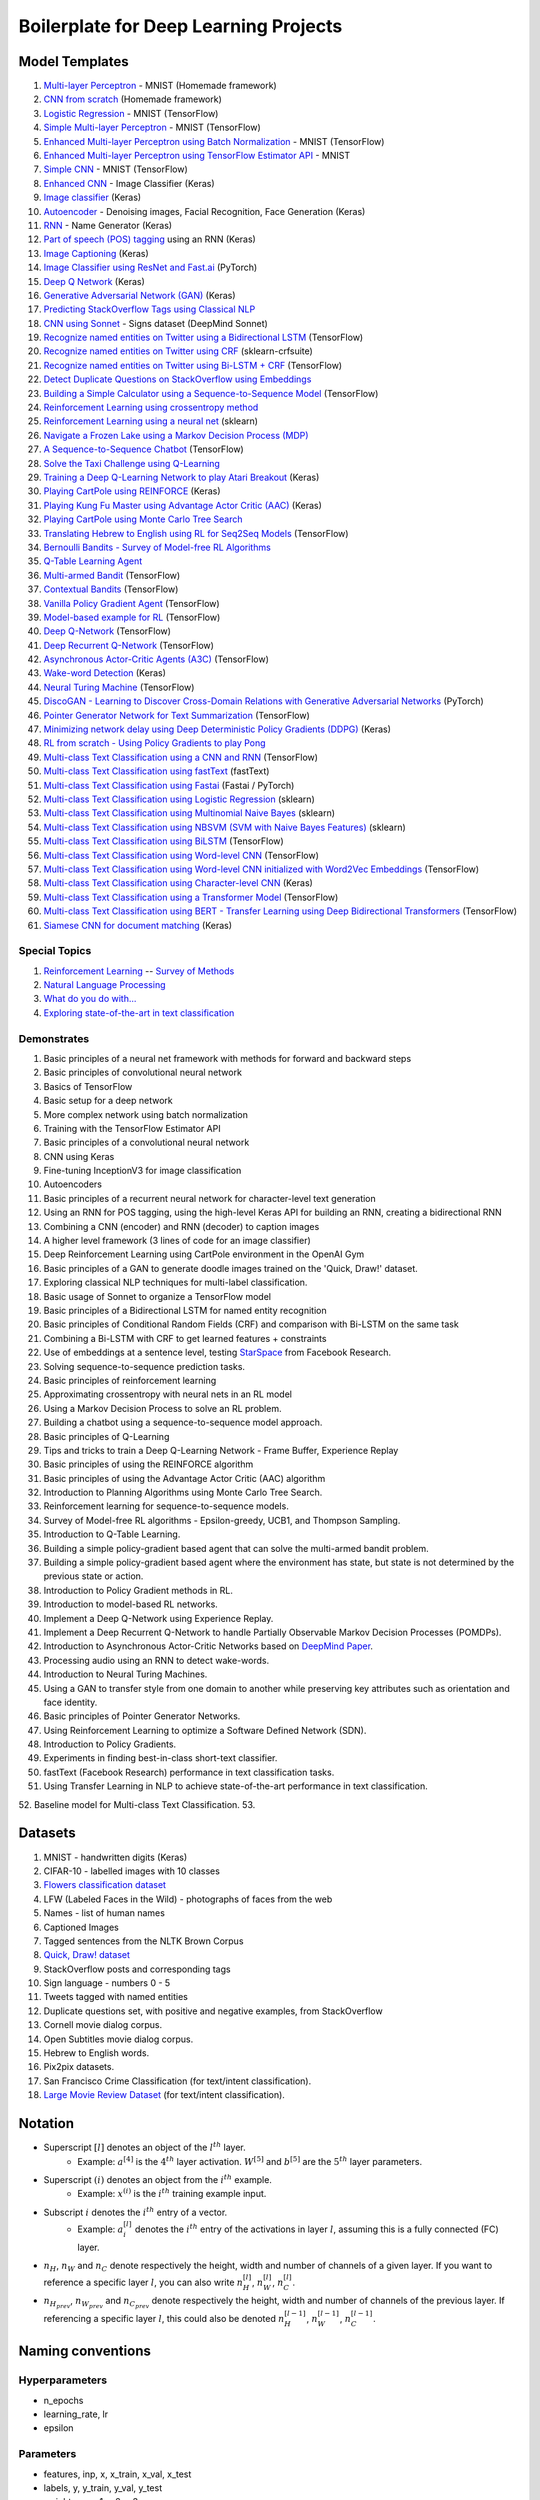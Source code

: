 Boilerplate for Deep Learning Projects
======================================

Model Templates
---------------

1. `Multi-layer Perceptron <src/homemade/>`_ - MNIST (Homemade framework)
2. `CNN from scratch <src/cnn_from_scratch/>`_ (Homemade framework)
3. `Logistic Regression <src/tf_model/logreg/>`_ - MNIST (TensorFlow)
4. `Simple Multi-layer Perceptron <src/tf_model/simple/>`_ - MNIST (TensorFlow)
5. `Enhanced Multi-layer Perceptron using Batch Normalization <src/tf_model/enhanced/>`_ - MNIST (TensorFlow)
6. `Enhanced Multi-layer Perceptron using TensorFlow Estimator API <src/tf_model/with_estimator/>`_ - MNIST
7. `Simple CNN <src/tf_model/simple_cnn/>`_ - MNIST (TensorFlow)
8. `Enhanced CNN <src/keras_model/cnn/>`_ - Image Classifier (Keras)
9. `Image classifier <src/keras_model/image_classifier/>`_ (Keras)
10. `Autoencoder <src/keras_model/autoencoder/>`_ - Denoising images, Facial Recognition, Face Generation (Keras)
11. `RNN <src/keras_model/rnn/>`_ - Name Generator (Keras)
12. `Part of speech (POS) tagging <src/keras_model/pos_tagger/>`_ using an RNN (Keras)
13. `Image Captioning <src/keras_model/image_captioning/>`_ (Keras)
14. `Image Classifier using ResNet and Fast.ai <src/pytorch_model/cnn/>`_ (PyTorch)
15. `Deep Q Network <src/keras_model/dqn/>`_ (Keras)
16. `Generative Adversarial Network (GAN) <src/keras_model/gan/>`_ (Keras)
17. `Predicting StackOverflow Tags using Classical NLP <src/nlp/multilabel_classification/>`_
18. `CNN using Sonnet <src/sonnet_model/cnn>`_ - Signs dataset (DeepMind Sonnet)
19. `Recognize named entities on Twitter using a Bidirectional LSTM <src/tf_model/ner/>`_ (TensorFlow)
20. `Recognize named entities on Twitter using CRF <src/nlp/crf_ner/>`_ (sklearn-crfsuite)
21. `Recognize named entities on Twitter using Bi-LSTM + CRF <src/tf_model/bi_lstm_crf_ner/>`_ (TensorFlow)
22. `Detect Duplicate Questions on StackOverflow using Embeddings <src/nlp/duplicate_questions/>`_
23. `Building a Simple Calculator using a Sequence-to-Sequence Model <src/tf_model/seq2seq/>`_ (TensorFlow)
24. `Reinforcement Learning using crossentropy method <src/rl/crossentropy/>`_
25. `Reinforcement Learning using a neural net <src/rl/crossentropy/>`_ (sklearn)
26. `Navigate a Frozen Lake using a Markov Decision Process (MDP) <src/rl/frozen_lake/>`_
27. `A Sequence-to-Sequence Chatbot <src/tf_model/chatbot1/>`_ (TensorFlow)
28. `Solve the Taxi Challenge using Q-Learning <src/rl/qlearning/>`_
29. `Training a Deep Q-Learning Network to play Atari Breakout <src/rl/dqn_breakout/>`_ (Keras)
30. `Playing CartPole using REINFORCE <src/rl/reinforce_cartpole/>`_ (Keras)
31. `Playing Kung Fu Master using Advantage Actor Critic (AAC) <src/rl/aac_kungfumaster/>`_ (Keras)
32. `Playing CartPole using Monte Carlo Tree Search <src/rl/mcts_planning/>`_
33. `Translating Hebrew to English using RL for Seq2Seq Models <src/rl/rl_for_seq2seq/>`_ (TensorFlow)
34. `Bernoulli Bandits - Survey of Model-free RL Algorithms <src/rl/bernoulli_bandits/>`_
35. `Q-Table Learning Agent <src/rl/survey_of_methods/q_table_learning/>`_
36. `Multi-armed Bandit <src/rl/survey_of_methods/multi_armed_bandit/>`_ (TensorFlow)
37. `Contextual Bandits <src/rl/survey_of_methods/contextual_bandits/>`_ (TensorFlow)
38. `Vanilla Policy Gradient Agent <src/rl/survey_of_methods/policy_gradient/>`_ (TensorFlow)
39. `Model-based example for RL <src/rl/survey_of_methods/model_based/>`_ (TensorFlow)
40. `Deep Q-Network <src/rl/survey_of_methods/dqn/>`_ (TensorFlow)
41. `Deep Recurrent Q-Network <src/rl/survey_of_methods/deep_recurrent_q_network/>`_ (TensorFlow)
42. `Asynchronous Actor-Critic Agents (A3C) <src/rl/survey_of_methods/a3c/>`_ (TensorFlow)
43. `Wake-word Detection <src/keras_model/wake_word_detection/>`_ (Keras)
44. `Neural Turing Machine <src/tf_model/neural_turing_machine/>`_ (TensorFlow)
45. `DiscoGAN - Learning to Discover Cross-Domain Relations with Generative Adversarial Networks <src/pytorch_model/discogan/>`_ (PyTorch)
46. `Pointer Generator Network for Text Summarization <src/tf_model/pointer_generator/>`_ (TensorFlow)
47. `Minimizing network delay using Deep Deterministic Policy Gradients (DDPG) <src/rl/routing_optimization/>`_ (Keras)
48. `RL from scratch - Using Policy Gradients to play Pong <src/rl/policy_gradients_pong/>`_
49. `Multi-class Text Classification using a CNN and RNN <src/tf_model/text_classifier/>`_ (TensorFlow)
50. `Multi-class Text Classification using fastText <src/text_classification_benchmarks/fasttext/>`_ (fastText)
51. `Multi-class Text Classification using Fastai <src/text_classification_benchmarks/fastai/>`_ (Fastai / PyTorch)
52. `Multi-class Text Classification using Logistic Regression <src/text_classification_benchmarks/logreg/>`_ (sklearn)
53. `Multi-class Text Classification using Multinomial Naive Bayes <src/text_classification_benchmarks/multinomial_naive_bayes/>`_ (sklearn)
54. `Multi-class Text Classification using NBSVM (SVM with Naive Bayes Features) <src/text_classification_benchmarks/nbsvm/>`_ (sklearn)
55. `Multi-class Text Classification using BiLSTM <src/text_classification_benchmarks/bi_lstm/>`_ (TensorFlow)
56. `Multi-class Text Classification using Word-level CNN <src/text_classification_benchmarks/word_cnn/>`_ (TensorFlow)
57. `Multi-class Text Classification using Word-level CNN initialized with Word2Vec Embeddings <src/text_classification_benchmarks/word_cnn/>`_ (TensorFlow)
58. `Multi-class Text Classification using Character-level CNN <src/text_classification_benchmarks/char_cnn/>`_ (Keras)
59. `Multi-class Text Classification using a Transformer Model <src/text_classification_benchmarks/transformer/>`_ (TensorFlow)
60. `Multi-class Text Classification using BERT - Transfer Learning using Deep Bidirectional Transformers <https://github.com/markmo/bert>`_ (TensorFlow)
61. `Siamese CNN for document matching <src/keras_model/siamese_cnn>`_ (Keras)


Special Topics
^^^^^^^^^^^^^^

1. `Reinforcement Learning <src/rl/>`_ -- `Survey of Methods <src/rl/survey_of_methods/>`_
2. `Natural Language Processing <docs/nlp.rst>`_
3. `What do you do with... <docs/general.rst>`_
4. `Exploring state-of-the-art in text classification <src/text_classification_benchmarks/>`_


Demonstrates
^^^^^^^^^^^^

1. Basic principles of a neural net framework with methods for forward and backward steps
2. Basic principles of convolutional neural network
3. Basics of TensorFlow
4. Basic setup for a deep network
5. More complex network using batch normalization
6. Training with the TensorFlow Estimator API
7. Basic principles of a convolutional neural network
8. CNN using Keras
9. Fine-tuning InceptionV3 for image classification
10. Autoencoders
11. Basic principles of a recurrent neural network for character-level text generation
12. Using an RNN for POS tagging, using the high-level Keras API for building an RNN,
    creating a bidirectional RNN
13. Combining a CNN (encoder) and RNN (decoder) to caption images
14. A higher level framework (3 lines of code for an image classifier)
15. Deep Reinforcement Learning using CartPole environment in the OpenAI Gym
16. Basic principles of a GAN to generate doodle images trained on the 'Quick, Draw!' dataset.
17. Exploring classical NLP techniques for multi-label classification.
18. Basic usage of Sonnet to organize a TensorFlow model
19. Basic principles of a Bidirectional LSTM for named entity recognition
20. Basic principles of Conditional Random Fields (CRF) and comparison with Bi-LSTM on the same task
21. Combining a Bi-LSTM with CRF to get learned features + constraints
22. Use of embeddings at a sentence level, testing `StarSpace`_ from Facebook Research.
23. Solving sequence-to-sequence prediction tasks.
24. Basic principles of reinforcement learning
25. Approximating crossentropy with neural nets in an RL model
26. Using a Markov Decision Process to solve an RL problem.
27. Building a chatbot using a sequence-to-sequence model approach.
28. Basic principles of Q-Learning
29. Tips and tricks to train a Deep Q-Learning Network - Frame Buffer, Experience Replay
30. Basic principles of using the REINFORCE algorithm
31. Basic principles of using the Advantage Actor Critic (AAC) algorithm
32. Introduction to Planning Algorithms using Monte Carlo Tree Search.
33. Reinforcement learning for sequence-to-sequence models.
34. Survey of Model-free RL algorithms - Epsilon-greedy, UCB1, and Thompson Sampling.
35. Introduction to Q-Table Learning.
36. Building a simple policy-gradient based agent that can solve the multi-armed bandit problem.
37. Building a simple policy-gradient based agent where the environment has state, but state is
    not determined by the previous state or action.
38. Introduction to Policy Gradient methods in RL.
39. Introduction to model-based RL networks.
40. Implement a Deep Q-Network using Experience Replay.
41. Implement a Deep Recurrent Q-Network to handle Partially Observable Markov Decision Processes (POMDPs).
42. Introduction to Asynchronous Actor-Critic Networks based on `DeepMind Paper <https://arxiv.org/pdf/1602.01783.pdf>`_.
43. Processing audio using an RNN to detect wake-words.
44. Introduction to Neural Turing Machines.
45. Using a GAN to transfer style from one domain to another while preserving key attributes
    such as orientation and face identity.
46. Basic principles of Pointer Generator Networks.
47. Using Reinforcement Learning to optimize a Software Defined Network (SDN).
48. Introduction to Policy Gradients.
49. Experiments in finding best-in-class short-text classifier.
50. fastText (Facebook Research) performance in text classification tasks.
51. Using Transfer Learning in NLP to achieve state-of-the-art performance in text classification.
52. Baseline model for Multi-class Text Classification.
53.


Datasets
--------

1. MNIST - handwritten digits (Keras)
2. CIFAR-10 - labelled images with 10 classes
3. `Flowers classification dataset`_
4. LFW (Labeled Faces in the Wild) - photographs of faces from the web
5. Names - list of human names
6. Captioned Images
7. Tagged sentences from the NLTK Brown Corpus
8. `Quick, Draw! dataset`_
9. StackOverflow posts and corresponding tags
10. Sign language - numbers 0 - 5
11. Tweets tagged with named entities
12. Duplicate questions set, with positive and negative examples, from StackOverflow
13. Cornell movie dialog corpus.
14. Open Subtitles movie dialog corpus.
15. Hebrew to English words.
16. Pix2pix datasets.
17. San Francisco Crime Classification (for text/intent classification).
18. `Large Movie Review Dataset`_ (for text/intent classification).


Notation
--------

* Superscript :math:`[l]` denotes an object of the :math:`l^{th}` layer.
    * Example: :math:`a^{[4]}` is the :math:`4^{th}` layer activation. :math:`W^{[5]}` and :math:`b^{[5]}`
      are the :math:`5^{th}` layer parameters.
* Superscript :math:`(i)` denotes an object from the :math:`i^{th}` example.
    * Example: :math:`x^{(i)}` is the :math:`i^{th}` training example input.
* Subscript :math:`i` denotes the :math:`i^{th}` entry of a vector.
    * Example: :math:`a^{[l]}_i` denotes the :math:`i^{th}` entry of the activations in layer :math:`l`,
      assuming this is a fully connected (FC) layer.
* :math:`n_H`, :math:`n_W` and :math:`n_C` denote respectively the height, width and number of channels
  of a given layer. If you want to reference a specific layer :math:`l`, you can also write
  :math:`n_H^{[l]}`, :math:`n_W^{[l]}`, :math:`n_C^{[l]}`.
* :math:`n_{H_{prev}}`, :math:`n_{W_{prev}}` and :math:`n_{C_{prev}}` denote respectively the height,
  width and number of channels of the previous layer. If referencing a specific layer
  :math:`l`, this could also be denoted :math:`n_H^{[l-1]}`, :math:`n_W^{[l-1]}`, :math:`n_C^{[l-1]}`.


Naming conventions
------------------

Hyperparameters
^^^^^^^^^^^^^^^

* n_epochs
* learning_rate, lr
* epsilon


Parameters
^^^^^^^^^^

* features, inp, x, x_train, x_val, x_test
* labels, y, y_train, y_val, y_test
* weights, w, w1, w2, w3
* bias, b, b1, b2, b3
* z, z1, z2, z3
* a, a1, a2, a3


Common tests
------------

1. Check gradients against a calculated finite-difference approximation
2. Check shapes
3. Logits range. If your model has a specific output range rather than linear, you can test
   to make sure that the range stays consistent. For example, if logits has a tanh output,
   all of our values should fall between 0 and 1.
4. Input dependencies. Makes sure all of the variables in feed_dict affect the train_op.
5. Variable change. Check variables you expect to train with each training op.

Good practices for tests:

1. Keep them deterministic. If you really want randomized input, make sure to seed the
   random number so you can rerun the test easily.
2. Keep the tests short. Don’t have a unit test that trains to convergence and checks
   against a validation set. You are wasting your own time if you do this.
3. Make sure you reset the graph between each test.


Useful references
^^^^^^^^^^^^^^^^^

1. `How to test gradient implementations`_

.. _`Flowers classification dataset`: http://www.robots.ox.ac.uk/~vgg/data/flowers/102/index.html
.. _`Quick, Draw! dataset`: https://github.com/googlecreativelab/quickdraw-dataset
.. _`Large Movie Review Dataset`: http://ai.stanford.edu/~amaas/data/sentiment/
.. _`How to test gradient implementations`: https://timvieira.github.io/blog/post/2017/04/21/how-to-test-gradient-implementations/


Ideas
-----

* Turn trainers into generators, one epoch at a time


.. _`StarSpace`: https://github.com/facebookresearch/StarSpace
